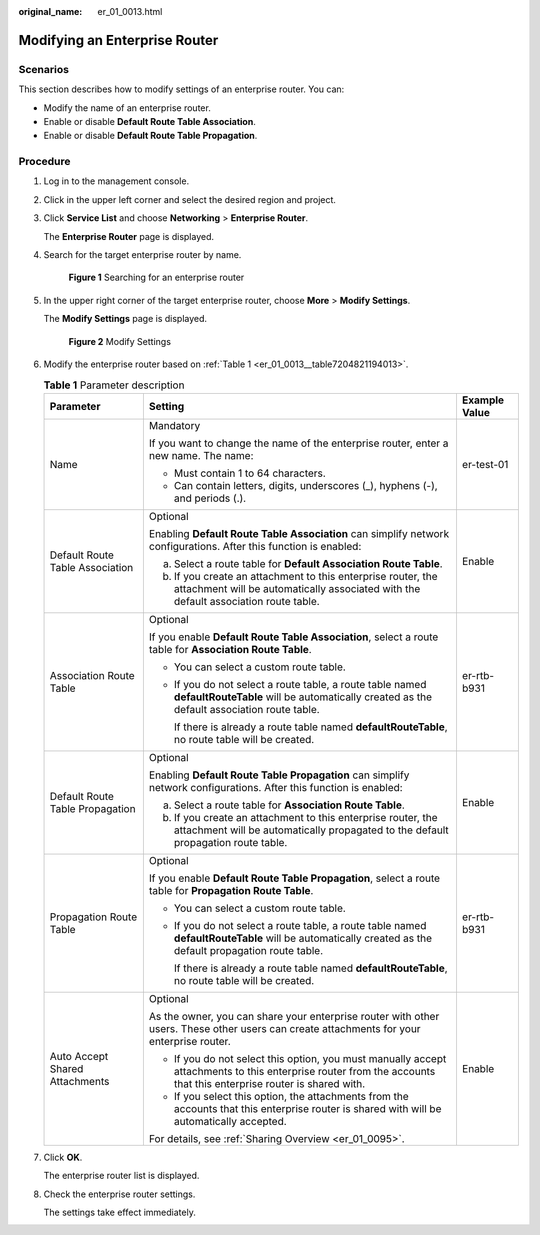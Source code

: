 :original_name: er_01_0013.html

.. _er_01_0013:

Modifying an Enterprise Router
==============================

Scenarios
---------

This section describes how to modify settings of an enterprise router. You can:

-  Modify the name of an enterprise router.
-  Enable or disable **Default Route Table Association**.
-  Enable or disable **Default Route Table Propagation**.

Procedure
---------

#. Log in to the management console.

#. Click |image1| in the upper left corner and select the desired region and project.

#. Click **Service List** and choose **Networking** > **Enterprise Router**.

   The **Enterprise Router** page is displayed.

#. Search for the target enterprise router by name.


   .. figure:: /_static/images/en-us_image_0000001674900098.png
      :alt: **Figure 1** Searching for an enterprise router

      **Figure 1** Searching for an enterprise router

#. In the upper right corner of the target enterprise router, choose **More** > **Modify Settings**.

   The **Modify Settings** page is displayed.


   .. figure:: /_static/images/en-us_image_0000001674952208.png
      :alt: **Figure 2** Modify Settings

      **Figure 2** Modify Settings

#. Modify the enterprise router based on :ref:`Table 1 <er_01_0013__table7204821194013>`.

   .. _er_01_0013__table7204821194013:

   .. table:: **Table 1** Parameter description

      +---------------------------------+-------------------------------------------------------------------------------------------------------------------------------------------------------------------+-----------------------+
      | Parameter                       | Setting                                                                                                                                                           | Example Value         |
      +=================================+===================================================================================================================================================================+=======================+
      | Name                            | Mandatory                                                                                                                                                         | er-test-01            |
      |                                 |                                                                                                                                                                   |                       |
      |                                 | If you want to change the name of the enterprise router, enter a new name. The name:                                                                              |                       |
      |                                 |                                                                                                                                                                   |                       |
      |                                 | -  Must contain 1 to 64 characters.                                                                                                                               |                       |
      |                                 | -  Can contain letters, digits, underscores (_), hyphens (-), and periods (.).                                                                                    |                       |
      +---------------------------------+-------------------------------------------------------------------------------------------------------------------------------------------------------------------+-----------------------+
      | Default Route Table Association | Optional                                                                                                                                                          | Enable                |
      |                                 |                                                                                                                                                                   |                       |
      |                                 | Enabling **Default Route Table Association** can simplify network configurations. After this function is enabled:                                                 |                       |
      |                                 |                                                                                                                                                                   |                       |
      |                                 | a. Select a route table for **Default Association Route Table**.                                                                                                  |                       |
      |                                 | b. If you create an attachment to this enterprise router, the attachment will be automatically associated with the default association route table.               |                       |
      +---------------------------------+-------------------------------------------------------------------------------------------------------------------------------------------------------------------+-----------------------+
      | Association Route Table         | Optional                                                                                                                                                          | er-rtb-b931           |
      |                                 |                                                                                                                                                                   |                       |
      |                                 | If you enable **Default Route Table Association**, select a route table for **Association Route Table**.                                                          |                       |
      |                                 |                                                                                                                                                                   |                       |
      |                                 | -  You can select a custom route table.                                                                                                                           |                       |
      |                                 |                                                                                                                                                                   |                       |
      |                                 | -  If you do not select a route table, a route table named **defaultRouteTable** will be automatically created as the default association route table.            |                       |
      |                                 |                                                                                                                                                                   |                       |
      |                                 |    If there is already a route table named **defaultRouteTable**, no route table will be created.                                                                 |                       |
      +---------------------------------+-------------------------------------------------------------------------------------------------------------------------------------------------------------------+-----------------------+
      | Default Route Table Propagation | Optional                                                                                                                                                          | Enable                |
      |                                 |                                                                                                                                                                   |                       |
      |                                 | Enabling **Default Route Table Propagation** can simplify network configurations. After this function is enabled:                                                 |                       |
      |                                 |                                                                                                                                                                   |                       |
      |                                 | a. Select a route table for **Association Route Table**.                                                                                                          |                       |
      |                                 | b. If you create an attachment to this enterprise router, the attachment will be automatically propagated to the default propagation route table.                 |                       |
      +---------------------------------+-------------------------------------------------------------------------------------------------------------------------------------------------------------------+-----------------------+
      | Propagation Route Table         | Optional                                                                                                                                                          | er-rtb-b931           |
      |                                 |                                                                                                                                                                   |                       |
      |                                 | If you enable **Default Route Table Propagation**, select a route table for **Propagation Route Table**.                                                          |                       |
      |                                 |                                                                                                                                                                   |                       |
      |                                 | -  You can select a custom route table.                                                                                                                           |                       |
      |                                 |                                                                                                                                                                   |                       |
      |                                 | -  If you do not select a route table, a route table named **defaultRouteTable** will be automatically created as the default propagation route table.            |                       |
      |                                 |                                                                                                                                                                   |                       |
      |                                 |    If there is already a route table named **defaultRouteTable**, no route table will be created.                                                                 |                       |
      +---------------------------------+-------------------------------------------------------------------------------------------------------------------------------------------------------------------+-----------------------+
      | Auto Accept Shared Attachments  | Optional                                                                                                                                                          | Enable                |
      |                                 |                                                                                                                                                                   |                       |
      |                                 | As the owner, you can share your enterprise router with other users. These other users can create attachments for your enterprise router.                         |                       |
      |                                 |                                                                                                                                                                   |                       |
      |                                 | -  If you do not select this option, you must manually accept attachments to this enterprise router from the accounts that this enterprise router is shared with. |                       |
      |                                 | -  If you select this option, the attachments from the accounts that this enterprise router is shared with will be automatically accepted.                        |                       |
      |                                 |                                                                                                                                                                   |                       |
      |                                 | For details, see :ref:`Sharing Overview <er_01_0095>`.                                                                                                            |                       |
      +---------------------------------+-------------------------------------------------------------------------------------------------------------------------------------------------------------------+-----------------------+

#. Click **OK**.

   The enterprise router list is displayed.

#. Check the enterprise router settings.

   The settings take effect immediately.

.. |image1| image:: /_static/images/en-us_image_0000001190483836.png
